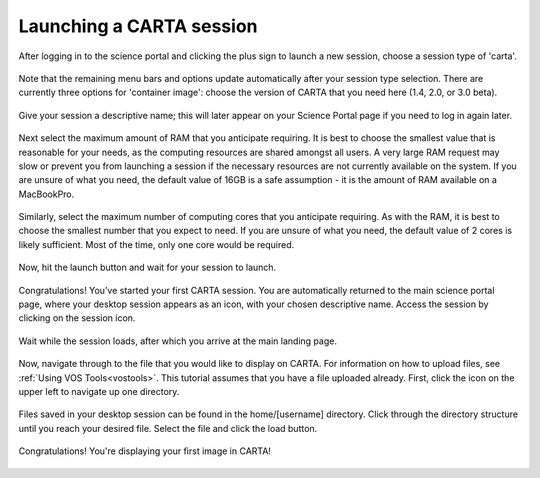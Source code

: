 .. _launch_carta:

Launching a CARTA session
===========================

After logging in to the science portal and clicking the plus sign to
launch a new session, choose a session type of 'carta'.

   .. image:: images/carta/1_select_carta_session.png

Note that the remaining menu bars and options update automatically after your
session type selection.  There are currently three options for 'container
image': choose the version of CARTA that you need here (1.4, 2.0, or 3.0 beta).

  .. image:: images/carta/2_select_carta_container.png

Give your session a descriptive name; this will later appear on your Science 
Portal page if you need to log in again later.

  .. image:: images/carta/3_choose_carta_name.png

Next select the maximum amount of RAM that you anticipate requiring.  It is
best to choose the smallest value that is reasonable for your needs, as 
the computing resources are shared amongst all users.  A very large
RAM request may slow or prevent you from launching a session if the
necessary resources are not currently available on the system.
If you are unsure of what you need, the default value of 16GB is a 
safe assumption - it is the amount of RAM available on a MacBookPro.

  .. image:: images/carta/4_choose_carta_ram.png

Similarly, select the maximum number of computing cores that you anticipate
requiring.  As with the RAM, it is best to choose the smallest number
that you expect to need.  If you are unsure of what you need, the default
value of 2 cores is likely sufficient.  Most of the time, only one core
would be required.

  .. image:: images/carta/5_choose_carta_cores.png

Now, hit the launch button and wait for your session to launch.

  .. image:: images/carta/6_launch_carta.png

Congratulations!  You’ve started your first CARTA session.  You are 
automatically returned to the main science portal page, where your desktop 
session appears as an icon, with your chosen descriptive name.  Access the 
session by clicking on the session icon.

  .. image:: images/carta/7_click_carta.png

Wait while the session loads, after which you arrive at the main landing page.

  .. image:: images/carta/8_carta_loading.png
  .. image:: images/carta/9_main_carta_landing.png

Now, navigate through to the file that you would like to display on CARTA.
For information on how to upload files, 
see :ref:`Using VOS Tools<vostools>`.  This tutorial
assumes that you have a file uploaded already.  First, click the 
icon on the upper left to navigate up one directory.

  .. image:: images/carta/10_navigate_files.png

Files saved in your desktop session can be found in the home/[username]
directory.  Click through the directory structure until you reach your 
desired file.  Select the file and click the load button.

  .. image:: images/carta/11_select_file.png

Congratulations!  You're displaying your first image in CARTA!

  .. image:: images/carta/12_success_CARTA.png
